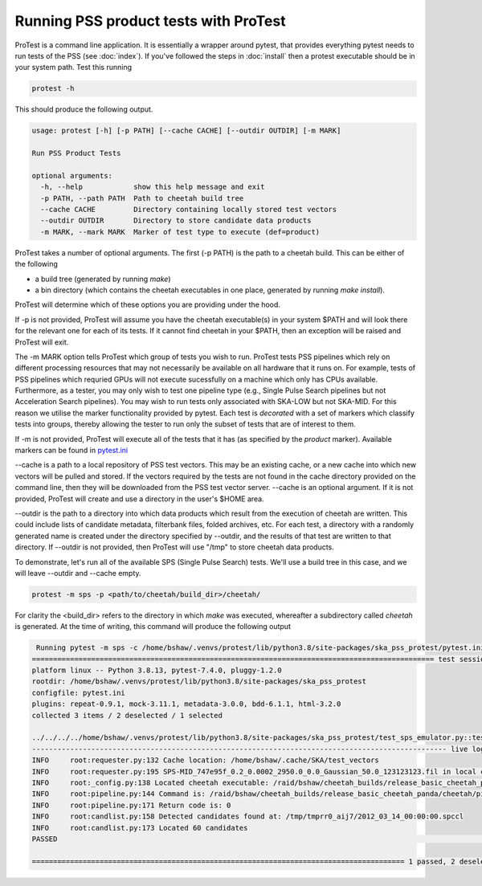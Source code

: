 Running PSS product tests with ProTest
======================================

ProTest is a command line application. It is essentially a wrapper around pytest, that provides everything pytest needs to run tests of the PSS (see :doc:`index`). If you've followed the steps in :doc:`install` then a protest executable should be in your system path. Test this running

.. code-block:: bash

   protest -h

This should produce the following output.

.. code-block:: bash

    usage: protest [-h] [-p PATH] [--cache CACHE] [--outdir OUTDIR] [-m MARK]

    Run PSS Product Tests

    optional arguments:
      -h, --help            show this help message and exit
      -p PATH, --path PATH  Path to cheetah build tree
      --cache CACHE         Directory containing locally stored test vectors
      --outdir OUTDIR       Directory to store candidate data products
      -m MARK, --mark MARK  Marker of test type to execute (def=product)


ProTest takes a number of optional arguments. The first (-p PATH) is the path to a cheetah build. This can be either of the following

* a build tree (generated by running *make*)
* a bin directory  (which contains the cheetah executables in one place, generated by running *make install*).

ProTest will determine which of these options you are providing under the hood.

If -p is not provided, ProTest will assume you have the cheetah executable(s) in your system $PATH and will look there for the relevant one for each of its tests. If it cannot find cheetah in your $PATH, then an exception will be raised and ProTest will exit.

The -m MARK option tells ProTest which group of tests you wish to run. ProTest tests PSS pipelines which rely on different processing resources that may not necessarily be available on all hardware that it runs on. For example, tests of PSS pipelines which requried GPUs will not execute sucessfully on a machine which only has CPUs available. Furthermore, as a tester, you may only wish to test one pipeline type (e.g., Single Pulse Search pipelines but not Acceleration Search pipelines). You may wish to run tests only associated with SKA-LOW but not SKA-MID. For this reason we utilise the marker functionality provided by pytest. Each test is *decorated* with a set of markers which classify tests into groups, thereby allowing the tester to run only the subset of tests that are of interest to them.

If -m is not provided, ProTest will execute all of the tests that it has (as specified by the *product* marker). Available markers can be found in `pytest.ini <https://gitlab.com/ska-telescope/pss/ska-pss-protest/-/blob/main/src/ska_pss_protest/pytest.ini>`_

--cache is a path to a local repository of PSS test vectors. This may be an existing cache, or a new cache into which new vectors will be pulled and stored. If the vectors required by the tests are not found in the cache directory provided on the command line, then they will be downloaded from the PSS test vector server. --cache is an optional argument. If it is not provided, ProTest will create and use a directory in the user's $HOME area.

--outdir is the path to a directory into which data products which result from the execution of cheetah are written. This could include lists of candidate metadata, filterbank files, folded archives, etc. For each test, a directory with a randomly generated name is created under the directory specified by --outdir, and the results of that test are written to that directory. If --outdir is not provided, then ProTest will use "/tmp" to store cheetah data products.

To demonstrate, let's run all of the available SPS (Single Pulse Search) tests. We'll use a build tree in this case, and we will leave --outdir and --cache empty.

.. code-block:: bash

   protest -m sps -p <path/to/cheetah/build_dir>/cheetah/

For clarity the <build_dir> refers to the directory in which *make* was executed, whereafter a subdirectory called *cheetah* is generated. At the time of writing, this command will produce the following output

.. code-block:: bash

   Running pytest -m sps -c /home/bshaw/.venvs/protest/lib/python3.8/site-packages/ska_pss_protest/pytest.ini --path=/raid/bshaw/cheetah_builds/release_basic_cheetah_panda/cheetah /home/bshaw/.venvs/protest/lib/python3.8/site-packages/ska_pss_protest
  =============================================================================================== test session starts ===============================================================================================
  platform linux -- Python 3.8.13, pytest-7.4.0, pluggy-1.2.0
  rootdir: /home/bshaw/.venvs/protest/lib/python3.8/site-packages/ska_pss_protest
  configfile: pytest.ini
  plugins: repeat-0.9.1, mock-3.11.1, metadata-3.0.0, bdd-6.1.1, html-3.2.0
  collected 3 items / 2 deselected / 1 selected

  ../../../../home/bshaw/.venvs/protest/lib/python3.8/site-packages/ska_pss_protest/test_sps_emulator.py::test_detecting_fake_single_pulses 
  -------------------------------------------------------------------------------------------------- live log call --------------------------------------------------------------------------------------------------
  INFO     root:requester.py:132 Cache location: /home/bshaw/.cache/SKA/test_vectors
  INFO     root:requester.py:195 SPS-MID_747e95f_0.2_0.0002_2950.0_0.0_Gaussian_50.0_123123123.fil in local cache
  INFO     root:_config.py:138 Located cheetah executable: /raid/bshaw/cheetah_builds/release_basic_cheetah_panda/cheetah/pipelines/search_pipeline/cheetah_pipeline
  INFO     root:pipeline.py:144 Command is: /raid/bshaw/cheetah_builds/release_basic_cheetah_panda/cheetah/pipelines/search_pipeline/cheetah_pipeline --config=/tmp/yrkajb0u -p SinglePulse -s sigproc
  INFO     root:pipeline.py:171 Return code is: 0
  INFO     root:candlist.py:158 Detected candidates found at: /tmp/tmprr0_aij7/2012_03_14_00:00:00.spccl
  INFO     root:candlist.py:173 Located 60 candidates
  PASSED                                                                                                                                                                                                      [100%]

  ======================================================================================== 1 passed, 2 deselected in 49.42s =========================================================================================
 
